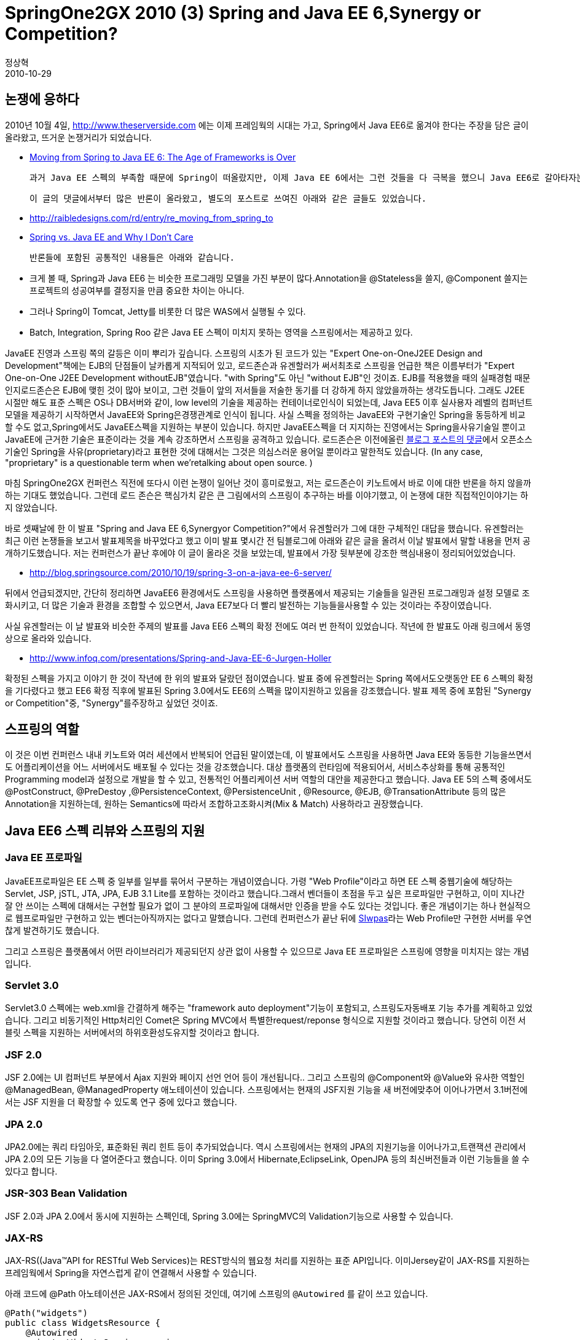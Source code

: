 = SpringOne2GX 2010 (3) Spring and Java EE 6,Synergy or Competition?
정상혁
2010-10-29
:jbake-type: post
:jbake-status: published
:jbake-tags: Spring,Spring-One,행사후기
:jabke-rootpath: /
:rootpath: /
:content.rootpath: /
:idprefix:

== 논쟁에 응하다
2010년 10월 4일, http://www.theserverside.com/[http://www.theserverside.com] 에는 이제 프레임웍의 시대는 가고, Spring에서 Java EE6로 옮겨야 한다는 주장을 담은 글이 올라왔고, 뜨거운 논쟁거리가 되었습니다.

* http://www.theserverside.com/news/thread.tss?track=NL-461&ad=790558&thread_id=61023&asrc=EM_NLN_12619056&uid=2873925[Moving from Spring to Java EE 6: The Age of Frameworks is Over]

 과거 Java EE 스펙의 부족함 때문에 Spring이 떠올랐지만, 이제 Java EE 6에서는 그런 것들을 다 극복을 했으니 Java EE6로 갈아타자는 내용이였습니다.

 이 글의 댓글에서부터 많은 반론이 올라왔고, 별도의 포스트로 쓰여진 아래와 같은 글들도 있었습니다.

* http://raibledesigns.com/rd/entry/re_moving_from_spring_to
* http://jandiandme.blogspot.com/2010/10/spring-vs-java-ee-and-why-i-dont-care.html?utm_source=feedburner&utm_medium=twitter&utm_campaign=Feed%3A+jandiandme2+%28J+and+I+and+Me%29&utm_content=Twitter[Spring vs. Java EE and Why I Don't Care]

 반론들에 포함된 공통적인 내용들은 아래와 같습니다.

* 크게 볼 때, Spring과 Java EE6 는 비슷한 프로그래밍 모델을 가진 부분이 많다.Annotation을  @Stateless을 쓸지, @Component 쓸지는 프로젝트의 성공여부를 결정지을 만큼 중요한 차이는 아니다.
* 그러나 Spring이 Tomcat, Jetty를 비롯한 더 많은 WAS에서 실행될 수 있다.
* Batch, Integration, Spring Roo 같은  Java EE 스펙이 미치지 못하는 영역을  스프링에서는 제공하고 있다.


JavaEE 진영과 스프링 쪽의 갈등은 이미 뿌리가 깊습니다.  스프링의 시초가 된 코드가 있는 "Expert One-on-OneJ2EE Design and Development"책에는 EJB의 단점들이 날카롭게 지적되어 있고, 로드존슨과 유겐할러가 써서최초로 스프링을 언급한 책은 이름부터가 "Expert One-on-One J2EE Development withoutEJB"였습니다. "with Spring"도 아닌 "without EJB"인 것이죠. EJB를 적용했을 때의 실패경험 때문인지로드존슨은 EJB에 맺힌 것이 많아 보이고, 그런 것들이 앞의 저서들을 저술한 동기를 더 강하게 하지 않았을까하는 생각도듭니다.  그래도 J2EE 시절만 해도 표준 스펙은 OS나 DB서버와 같이, low level의 기술을 제공하는 컨테이너로인식이 되었는데, Java EE5 이후  실사용자 레벨의 컴퍼넌트 모델을 제공하기 시작하면서 JavaEE와 Spring은경쟁관계로 인식이 됩니다. 사실 스펙을 정의하는 JavaEE와 구현기술인 Spring을 동등하게 비교할 수도 없고,Spring에서도 JavaEE스펙을 지원하는 부분이 있습니다. 하지만 JavaEE스펙을 더 지지하는 진영에서는 Spring을사유기술일 뿐이고 JavaEE에 근거한 기술은 표준이라는 것을 계속 강조하면서 스프링을 공격하고 있습니다.  로드존슨은 이전에올린 http://blog.springsource.com/2009/04/14/enterprise-java-and-the-american-motors-gremlin/#comment-164086[블로그 포스트의 댓글]에서 오픈소스 기술인 Spring을 사유(proprietary)라고 표현한 것에 대해서는 그것은 의심스러운 용어일 뿐이라고 말한적도 있습니다.  (In any case, "proprietary" is a questionable term when we'retalking about open source. )

마침 SpringOne2GX 컨퍼런스 직전에  또다시 이런 논쟁이 일어난 것이 흥미로웠고, 저는 로드존슨이 키노트에서 바로 이에 대한 반론을 하지 않을까 하는 기대도 했었습니다. 그런데 로드 존슨은 핵심가치 같은 큰 그림에서의 스프링이 추구하는 바를 이야기했고, 이 논쟁에 대한 직접적인이야기는 하지 않았습니다.

바로 셋째날에 한 이 발표 "Spring and Java EE 6,Synergyor Competition?"에서 유겐할러가 그에 대한 구체적인 대답을 했습니다.  유겐할러는 최근 이런 논쟁들을 보고서 발표제목을 바꾸었다고 했고  이미 발표 몇시간 전  팀블로그에 아래와 같은 글을 올려서 이날 발표에서 말할 내용을 먼저 공개하기도했습니다. 저는 컨퍼런스가 끝난 후에야 이 글이 올라온 것을 보았는데, 발표에서 가장 뒷부분에 강조한 핵심내용이 정리되어있었습니다.

* http://blog.springsource.com/2010/10/19/spring-3-on-a-java-ee-6-server/

뒤에서 언급되겠지만, 간단히 정리하면  JavaEE6 환경에서도 스프링을 사용하면  플랫폼에서 제공되는 기술들을 일관된 프로그래밍과 설정 모델로 조화시키고, 더 많은 기술과 환경을 조합할 수 있으면서, Java EE7보다 더 빨리 발전하는 기능들을사용할 수 있는 것이라는 주장이였습니다.

사실 유겐할러는 이 날 발표와 비슷한 주제의 발표를 Java EE6 스펙의 확정 전에도 여러 번 한적이 있었습니다. 작년에 한 발표도 아래 링크에서 동영상으로 올라와 있습니다.

* http://www.infoq.com/presentations/Spring-and-Java-EE-6-Jurgen-Holler

확정된 스펙을 가지고 이야기 한 것이 작년에 한 위의 발표와 달랐던 점이였습니다. 발표 중에 유겐할러는 Spring 쪽에서도오랫동안 EE 6 스펙의 확정을 기다렸다고 했고 EE6 확정 직후에 발표된 Spring 3.0에서도 EE6의 스펙을 많이지원하고 있음을 강조했습니다.  발표 제목 중에  포함된 "Synergy or Competition"중,  "Synergy"를주장하고 싶었던 것이죠.

== 스프링의 역할

이 것은 이번 컨퍼런스 내내 키노트와 여러 세션에서 반복되어 언급된 말이였는데, 이 발표에서도 스프링을 사용하면 Java EE와 동등한 기능을쓰면서도 어플리케이션을 어느 서버에서도 배포될 수 있다는 것을 강조했습니다.  대상 플랫폼의 런타임에 적용되어서, 서비스추상화를 통해 공통적인 Programming model과 설정으로 개발을 할 수 있고,  전통적인  어플리케이션 서버 역할의 대안을 제공한다고 했습니다. Java EE 5의 스펙 중에서도 @PostConstruct, @PreDestoy ,@PersistenceContext, @PersistenceUnit , @Resource, @EJB, @TransationAttribute 등의 많은 Annotation을 지원하는데, 원하는 Semantics에 따라서 조합하고조화시켜(Mix & Match) 사용하라고 권장했습니다.

== Java EE6 스펙 리뷰와 스프링의 지원


=== Java EE 프로파일
JavaEE프로파일은 EE 스펙 중 일부를 일부를 묶어서 구분하는 개념이였습니다. 가령 "Web Profile"이라고 하면 EE 스펙 중웹기술에 해당하는 Servlet, JSP, jSTL, JTA, JPA, EJB 3.1 Lite를 포함하는 것이라고 했습니다.그래서 벤더들이 초점을 두고 싶은 프로파일만 구현하고, 이미 지나간 잘 안 쓰이는 스펙에 대해서는 구현할 필요가 없이 그 분야의 프로파일에 대해서만 인증을 받을 수도 있다는 것입니다. 좋은 개념이기는 하나 현실적으로 웹프로파일만 구현하고 있는 벤더는아직까지는 없다고 말했습니다. 그런데 컨퍼런스가 끝난 뒤에 http://mechsoft.com.tr/Mechsoft/software/en/acikkaynak/siwpas.html[SIwpas]라는 Web Profile만 구현한 서버를 우연찮게 발견하기도 했습니다.

그리고 스프링은 플랫폼에서 어떤 라이브러리가 제공되던지 상관 없이 사용할 수 있으므로  Java EE 프로파일은 스프링에 영향을 미치지는 않는 개념입니다.

=== Servlet 3.0
Servlet3.0 스펙에는  web.xml을 간결하게 해주는 "framework auto deployment"기능이 포함되고, 스프링도자동배포 기능 추가를 계획하고 있었습니다. 그리고 비동기적인 Http처리인 Comet은 Spring MVC에서 특별한request/reponse 형식으로 지원할 것이라고 했습니다. 당연히 이전 서블릿 스펙을 지원하는 서버에서의 하위호환성도유지할 것이라고 합니다.

=== JSF 2.0
JSF 2.0에는 UI 컴퍼넌트 부분에서 Ajax 지원와 페이지 선언 언어 등이 개선됩니다.. 그리고 스프링의 @Component와 @Value와 유사한 역할인@ManagedBean, @ManagedProperty 애노테이션이 있습니다. 스프링에서는 현재의 JSF지원 기능을 새 버전에맞추어 이어나가면서 3.1버전에서는 JSF 지원을 더 확장할 수 있도록 연구 중에 있다고 했습니다.

=== JPA 2.0
JPA2.0에는 쿼리 타임아웃, 표준화된 쿼리 힌트 등이 추가되었습니다. 역시 스프링에서는 현재의 JPA의 지원기능을 이어나가고,트랜잭션 관리에서 JPA 2.0의 모든 기능을 다 열어준다고 했습니다. 이미 Spring 3.0에서 Hibernate,EclipseLink, OpenJPA 등의 최신버전들과 이런 기능들을 쓸 수 있다고 합니다.

=== JSR-303 Bean Validation
JSF 2.0과 JPA 2.0에서 동시에 지원하는 스펙인데, Spring 3.0에는 SpringMVC의 Validation기능으로 사용할 수 있습니다.

=== JAX-RS
JAX-RS((Java™API for RESTful Web Services)는 REST방식의 웹요청 처리를 지원하는 표준 API입니다. 이미Jersey같이 JAX-RS를 지원하는 프레임웍에서 Spring을 자연스럽게 같이 연결해서 사용할 수 있습니다.

아래 코드에 @Path 아노테이션은 JAX-RS에서 정의된 것인데, 여기에 스프링의 `@Autowired` 를 같이 쓰고 있습니다.

[source,java]
----
@Path("widgets")
public class WidgetsResource {
    @Autowired
    private WidgetsService service;

    @GET  @Path("{id}")  @Produces("text/html")
    public String getWidget(@PathParam("id") int id){
     ...
    }

}
----

스프링 3.0에서도 Spring web MVC에서 나름대로의 스펙을 가진 REST지원 기능이 있습니다. 사실 위의 @Path와@PathParam 은 스프링의 @RequestMapping, @RequsetParams 아노테이션과 무척 유사해보이는, 비슷한프로그래밍 모델을 가지고 있습니다. 왜 스프링개발자들이 Spring MVC에서 JAX-RS를 바로 지원 안하고 나름대로의 스펙을만들었는지에 대해서는, 스프링소스의 팀 블로그를 통해서 밝힌 적이 있습니다.

* http://blog.springsource.com/2009/03/08/rest-in-spring-3-mvc/ 참조

기존의 JAX-RS 스펙을 바로 지원하는 것도 프로토타이핑해봤지만, 자연스럽게 않게 억지로 끼워 맞추는 듯한 방식이 나왔고, 결국Spring MVC사용자들에게 더 일관적이고 편한 방식을 제공하는 나름대로의 기능을 넣기로 결정했다는 것이였습니다. 결국JAX-RS와 Spring MVC는 REST 지원부분에서 겹쳐지는 부분이 생겼고, 이를 두고 스프링은 표준 스펙을 존중하지않는다는 비난을 하는 사람도 있었습니다.

이날 발표에서도 유겐할러는 Spring MVC는 근본적으로 MVC구조라서 View의 rendering을 하는 부분을 분리할 수 밖에 없고, 따라서JAX-RS 방식과 달라질 수 밖에 없다고 했습니다. 그리고 https://jersey.dev.java.net/[Jersey], http://www.jboss.org/resteasy/[RESTEasy], http://www.restlet.org/[Restlet]와같은 JAX-RS 구현체를 쓴다고 해도 Spring를 같이 쓸 수 있으니, 상황에 따라서 Spring MVC의 REST 기능이나JAX-RS 구현체를 모두 골라서 쓸 수 있다고 했습니다. UI페이지와 REST요청을 같이 처리해야하는 어플리케이션에서는Spring MVC로,  계층적인 리소스 구조처럼 REST 방식을 깊이까지 쓰는 어플리케이션이라면 JAX-RS 구현체를 쓰는것처럼 말이죠. 스프링은 언제나 그래왔듯이 선택에 대한 것이라는 말을 덧붙였습니다. (Spring is (and alwayswas) about choice),

그리고 JAX-RS 스펙은 Java EE6에서 독립적인 스펙이고, 다른웹스펙과도 연관관계가 없고, JSF와 프로그래밍 모델도 다르다고 유겐할러는 설명했습니다.  스프링은 그런 관련성이 있는 스펙들을 일관성 있게 묶어가고 있다는 것을 대비시켜 보이기 위해서 굳이 그런 언급을 한 것이 아닐까하는 생각도 들었습니다.

=== EJB 3.1

EJB3.1는 EJB 3.0에 singleton bean과 비동기 메소드 호출, JNDI 이름에 대한 Convention 제공 등의기능이 추가된 것입니다. 그리고 Local session Bean과 Singleton Bean만을 가지는 "EJB 3.1Lite"라는 것도 정의했습니다. 대부분의 서비스 객체가 원격호출이나 Object pooling이 없이 쓰이는 스프링의 방식과유사한 것인데, 과거의 그런 기능들이 대부분의 상황에서 오버엔지니어링 이였음을 다시 한번 인정하는 스펙 추가가 아닌가 하는생각이 들었습니다.

흥미로운 스펙은 컨테이너가 Lock 관리를 해준다는 것인데,(container-managed locking) 아래 코드에서 @Lock 아노테이션이 그런 역할을 하고 있습니다.


[source,java]
----
@Singleton @Startup
@DependsOn({"OhterBean1","OtherBean2"})
public class SharedService {
    private Data sharedData;
    @Lock(READ)
    public String returnSharedDataValue(){
        return this.sharedData;
  }
}
----

그리고 @Singleton이 붙은 클래스의 모든 메소드는 기본적으로 쓰기 잠금이 걸린다고 합니다.

유겐할러는 이런 스펙이 불필요할 상황이 많을 것이라고 했는데, ConcurrentHashMap 같이 thread-safe를 감안한자료구조를 선택할 수도 있고, synchronized나 volatile와 같은 키워드를 이용해서도 개발자가 그런 것들을 제어할수도 있다고 했습니다. 아뭏든 이런 Lock에 대한 디폴트 값을 제외하고는 @Singleton으로 설정되는 Bean은Spring이 관리하는 Bean과 상당히 유사해졌다고 말했습니다.

 EJB가 컨테이너와 스프링과의 관계는 EJB3.1에서도 변하지 않는다고 했습니다. EJB 스펙은 나름대로의 Container에 의해서 지원되는 것이고, 필요하다면Spring에서 이를 접근할 수도 있는 것이죠. 그리고 EJB 3.1의 비동기 호출 스펙인 @Asynchronous은@Aysnc 로 Spring에  반영되어, 영향을 주었다고 했습니다.

=== JSR-299 Web Beans - CDI(Contexts and Dependency Injection)
"Webbeans"라는 이름으로 불렸던, 공식적으로는 "Contexts and Dependency injection"이라는 명칭으로붙여진 이 스펙과 스프링을 눌러싼 논쟁들은 표준 제정 과정 당시에도 가장 뜨거운 화제였었고, 이 날 발표에서도 개인적으로 가장관심이 가는 부분이였습니다.  이 스펙은 원래 JSF에서 Bean관리를  개선해서 JSF와 EJB를 잘 연결하는 역할을 위해만들어졌지만, 점점 확정된 스펙으로 발전해 나갔습니다.

CDI에서는  Type-safe DepedencyInjection, Interceptor, 이벤트 통지, Web conversation context 등의 풍부한Dependency Injection모델을 Annotation을 통해서 제공합니다.  javax.decorator,javax.context, javax.inject, javax.event 등에 다양한 패키지에 나눠서 들어가 있고, 이미@Resource 등의 아노테이션이 있는 JSR-250이 담당하는 패키지인 javax.annotation,javax.interceptor 에도 추가되어 있습니다.

발표 슬라이드에는 나와있지 않지만,여기서 유겐할러는 CDI의 부정적인 면들도 언급을 합니다. EJB 3.1이 이 Component 모델을 뒤에서 떠받치는 역할을하지만, EJB와 CDI는 각각의 나름대로의 역할과 생명주기를 가지고 있는 그렇게 다른 Semantics가 섞이면 혼란을 불러일으킬 수 있다고 합니다. 그런 혼란에서 오는 어려움은 그 날 발표 슬라이드나 어떤 슬라이드 내에서는 표현될 수 없고, 실제로개발을 해보고 디버깅을 해서 겪어봐야지 알 수 있다고 했습니다.

그리고 이 스펙은  스프링의 프로그래밍 모델과겹쳐지는 부분이 있고, Spring 3.1에서는 스프링의 원래 프로그래밍 모델을 더 발전시켜서 JSR-299과 표현력과 기능을능가하겠다고 했습니다. 이미 Spring에서도 다양한 scope의 빈을 정의할 수도 있고, Stateful한 웹어플리케이션을개발할 수 있다는 Spring Web Flow가 따로 프로젝트로 나와있지만, Spring 3.1에서 추가될Conversation Management는 그런 것들을 더욱 일반화 시켜서 Spring Core 쪽으로 끌어올리겠다는 의미로해석됩니다.

== Spring on Java EE6
앞에서 언급했듯이, 유겐할러는 발표의 뒷부분에서 최근 논쟁에 대한 대답들을 정리해서  설명해줍니다.

첫째,  Java EE6 서버는 스프링이 참조하는 미들웨어를 제공하는 좋은 실행환경이라는 것입니다. Java EE6 서버에서제공하는 Servlet 3.0, JSF 2.0, JPA 2.0 등의 플랫폼 기술들은 스프링은 소비자로서 사용할 수 있다고했습니다. 그리고 다소 Java EE 스펙과 중복이 될 수 있는 부분인 EJB나 CDI관련 부분은 Java EE6 기능의일부분에 불과하다는 것이였습니다. GlassFish에서는 코드량 기준으로 5% 정도만 차지할 뿐이고, 아마 5%가 넘는 다른기능들도 사용하지 않고 있는 것이 많을 것이라고 했습니다.

둘째, 스프링을 사용하면 필요에 따라더 넓은 기술을 선택할 수 있기 때문에 그것이 Java EE6 서버를 사용하는 자연스러운 방식이라느 것입니다.  JSF대신 Wicket이나 GWT,  EE clustering대신 Coherence 등을  쓸 수 있고, , 스프링의 jar파일은 4MB바이트 정도로 크지 않아서 이 용량이 문제가 되는 경우는 거의 없다고 했습니다.

셋째,Java EE6 서버 중 GlassFish만이 지금 GA(Generally Available)버전 이상인 상태이고, JBoss나WebSphere는 아직 안정화된 버전이전이기 때문에 Java EE 6서버만을 선택한다면 실행환경에 제약이 있다고 했습니다.스프링은 Tomcat 5,6,7버전, Java EE5 서버, 그리고 Google App Engine 같은 것에서도 돌아갈 수있고, Java EE5를 쓰면서도 스프링을 사용하면 Hibernate 3.6 같은 구현체를 써서 EE6 스펙을 쓰는 선택도가능하다고 했습니다. 다양한 플랫폼 환경에서 스프링이 조율역할을 한다는 것입니다. 실제로 최근에 올라온 http://www.dzone.com/links/r/cdi_a_major_risk_factor_in_java_ee_6.html[CDI - A Major Risk Factor in Java EE 6]라는 글에서는 아직 안정화되지 않은 버전의 서버에서 CDI를 적용하다 어려움을 겪은 이야기가 있습니다.

넷째,  EE6는 2009년 초 기술환경에 맞춘 것이고, 그 후로 지금까지 분산캐쉬, Cloud 등 많은 기술들이 중요하게떠올랐는데,  그런 기술들을  스프링을 통해서 서버를 업그레이드할 필요없이 훨씬 빠른 시기에 지원받을 수 있다는 것입니다. 이번컨퍼런스 내내 NoSQL, 분산 캐쉬, Social network 같은 다양한 주제들이 강조된 것도 그런 강점을 강조하기 위한전략으로 보였습니다.

정리하자면 Spring과 Java EE6는 잘 맞는 궁합이면서 중복되는역할의 라이브러리 용량은 현실적으로 문제될 것이 없으며, 스프링으로 더 다양한 기술과 실행환경을 활용하면서 일관된 프로그래밍모델로 개발할 수 있다는 것이 핵심 주장이였습니다.
